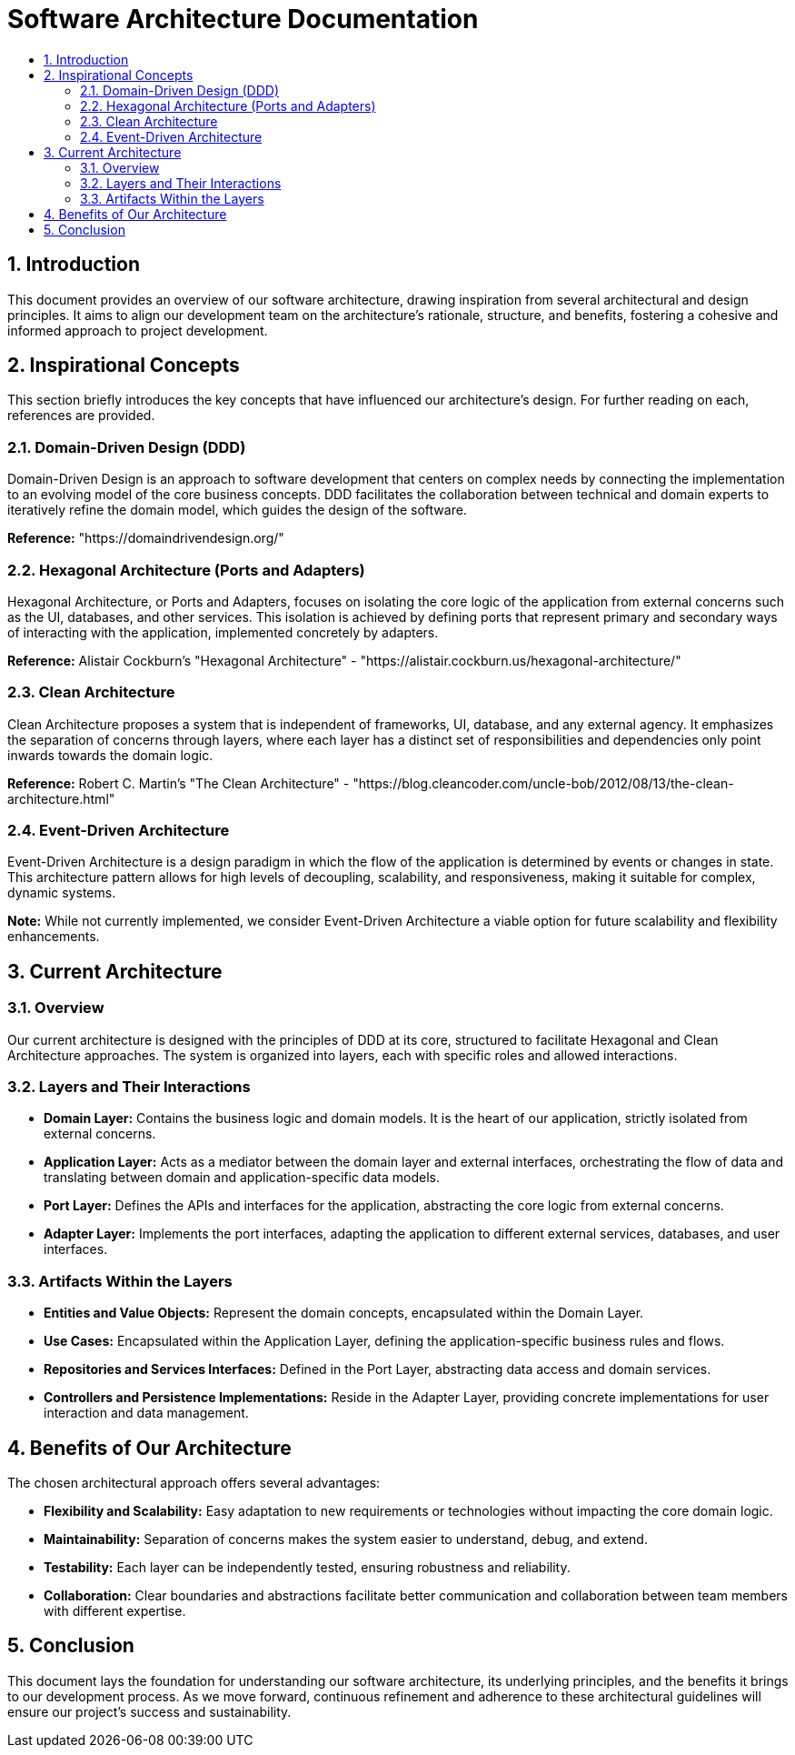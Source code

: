= Software Architecture Documentation
:toc: macro
:toc-title:
:sectnums:
:sectnumlevels: 5
:source-highlighter: rouge

toc::[]

== Introduction

This document provides an overview of our software architecture, drawing inspiration from several architectural and design principles. It aims to align our development team on the architecture's rationale, structure, and benefits, fostering a cohesive and informed approach to project development.

== Inspirational Concepts

This section briefly introduces the key concepts that have influenced our architecture's design. For further reading on each, references are provided.

=== Domain-Driven Design (DDD)

Domain-Driven Design is an approach to software development that centers on complex needs by connecting the implementation to an evolving model of the core business concepts. DDD facilitates the collaboration between technical and domain experts to iteratively refine the domain model, which guides the design of the software.

*Reference:* "https://domaindrivendesign.org/"

=== Hexagonal Architecture (Ports and Adapters)

Hexagonal Architecture, or Ports and Adapters, focuses on isolating the core logic of the application from external concerns such as the UI, databases, and other services. This isolation is achieved by defining ports that represent primary and secondary ways of interacting with the application, implemented concretely by adapters.

*Reference:* Alistair Cockburn's "Hexagonal Architecture" - "https://alistair.cockburn.us/hexagonal-architecture/"

=== Clean Architecture

Clean Architecture proposes a system that is independent of frameworks, UI, database, and any external agency. It emphasizes the separation of concerns through layers, where each layer has a distinct set of responsibilities and dependencies only point inwards towards the domain logic.

*Reference:* Robert C. Martin's "The Clean Architecture" - "https://blog.cleancoder.com/uncle-bob/2012/08/13/the-clean-architecture.html"

=== Event-Driven Architecture

Event-Driven Architecture is a design paradigm in which the flow of the application is determined by events or changes in state. This architecture pattern allows for high levels of decoupling, scalability, and responsiveness, making it suitable for complex, dynamic systems.

*Note:* While not currently implemented, we consider Event-Driven Architecture a viable option for future scalability and flexibility enhancements.

== Current Architecture

=== Overview

Our current architecture is designed with the principles of DDD at its core, structured to facilitate Hexagonal and Clean Architecture approaches. The system is organized into layers, each with specific roles and allowed interactions.

=== Layers and Their Interactions

- *Domain Layer:* Contains the business logic and domain models. It is the heart of our application, strictly isolated from external concerns.
- *Application Layer:* Acts as a mediator between the domain layer and external interfaces, orchestrating the flow of data and translating between domain and application-specific data models.
- *Port Layer:* Defines the APIs and interfaces for the application, abstracting the core logic from external concerns.
- *Adapter Layer:* Implements the port interfaces, adapting the application to different external services, databases, and user interfaces.

=== Artifacts Within the Layers

- *Entities and Value Objects:* Represent the domain concepts, encapsulated within the Domain Layer.
- *Use Cases:* Encapsulated within the Application Layer, defining the application-specific business rules and flows.
- *Repositories and Services Interfaces:* Defined in the Port Layer, abstracting data access and domain services.
- *Controllers and Persistence Implementations:* Reside in the Adapter Layer, providing concrete implementations for user interaction and data management.

== Benefits of Our Architecture

The chosen architectural approach offers several advantages:

- *Flexibility and Scalability:* Easy adaptation to new requirements or technologies without impacting the core domain logic.
- *Maintainability:* Separation of concerns makes the system easier to understand, debug, and extend.
- *Testability:* Each layer can be independently tested, ensuring robustness and reliability.
- *Collaboration:* Clear boundaries and abstractions facilitate better communication and collaboration between team members with different expertise.

== Conclusion

This document lays the foundation for understanding our software architecture, its underlying principles, and the benefits it brings to our development process. As we move forward, continuous refinement and adherence to these architectural guidelines will ensure our project's success and sustainability.
